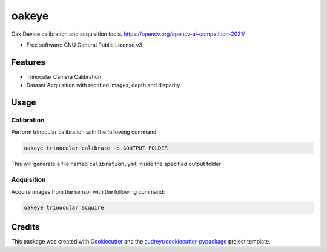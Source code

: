 ======
oakeye
======


.. image:: https://img.shields.io/pypi/v/oakeye.svg
        :target: https://pypi.python.org/pypi/oakeye

.. image:: https://img.shields.io/travis/domef/oakeye.svg
        :target: https://travis-ci.com/domef/oakeye

.. image:: https://readthedocs.org/projects/oakeye/badge/?version=latest
        :target: https://oakeye.readthedocs.io/en/latest/?version=latest
        :alt: Documentation Status




Oak Device calibration and acquisition tools. 
https://opencv.org/opencv-ai-competition-2021/


* Free software: GNU General Public License v3

--------
Features
--------

* Trinocular Camera Calibration
* Dataset Acquisition with rectified images, depth and disparity.

-----
Usage
-----

Calibration
-----------

Perform trinocular calibration with the following command:

.. code-block:: bash

        oakeye trinocular calibrate -o $OUTPUT_FOLDER

This will generate a file named ``calibration.yml`` inside the specified output folder

Acquisition
-----------

Acquire images from the sensor with the following command:

.. code-block:: bash

        oakeye trinocular acquire



-------
Credits
-------

This package was created with Cookiecutter_ and the `audreyr/cookiecutter-pypackage`_ project template.

.. _Cookiecutter: https://github.com/audreyr/cookiecutter
.. _`audreyr/cookiecutter-pypackage`: https://github.com/audreyr/cookiecutter-pypackage
